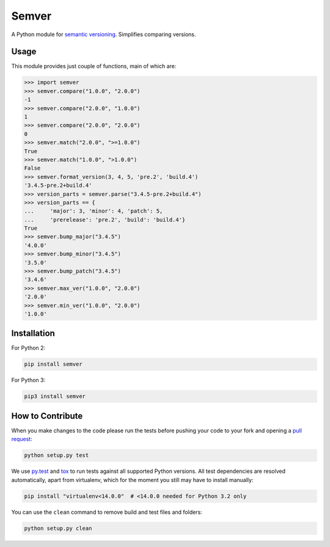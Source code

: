 Semver |latest-version|
=======================

|build-status| |python-support| |downloads| |license|

A Python module for `semantic versioning`_. Simplifies comparing versions.


.. |latest-version| image:: https://img.shields.io/pypi/v/semver.svg
   :alt: Latest version on PyPI
   :target: https://pypi.python.org/pypi/semver
.. |build-status| image:: https://travis-ci.org/k-bx/python-semver.svg?branch=master
   :alt: Build status
   :target: https://travis-ci.org/k-bx/python-semver
.. |python-support| image:: https://img.shields.io/pypi/pyversions/semver.svg
   :target: https://pypi.python.org/pypi/semver
   :alt: Python versions
.. |downloads| image:: https://img.shields.io/pypi/dm/semver.svg
   :alt: Monthly downloads from PyPI
   :target: https://pypi.python.org/pypi/semver
.. |license| image:: https://img.shields.io/pypi/l/semver.svg
   :alt: Software license
   :target: https://github.com/k-bx/python-semver/blob/master/LICENSE.txt
.. _semantic versioning: http://semver.org/

Usage
-----

This module provides just couple of functions, main of which are:

.. code-block:: python

    >>> import semver
    >>> semver.compare("1.0.0", "2.0.0")
    -1
    >>> semver.compare("2.0.0", "1.0.0")
    1
    >>> semver.compare("2.0.0", "2.0.0")
    0
    >>> semver.match("2.0.0", ">=1.0.0")
    True
    >>> semver.match("1.0.0", ">1.0.0")
    False
    >>> semver.format_version(3, 4, 5, 'pre.2', 'build.4')
    '3.4.5-pre.2+build.4'
    >>> version_parts = semver.parse("3.4.5-pre.2+build.4")
    >>> version_parts == {
    ...     'major': 3, 'minor': 4, 'patch': 5,
    ...     'prerelease': 'pre.2', 'build': 'build.4'}
    True
    >>> semver.bump_major("3.4.5")
    '4.0.0'
    >>> semver.bump_minor("3.4.5")
    '3.5.0'
    >>> semver.bump_patch("3.4.5")
    '3.4.6'
    >>> semver.max_ver("1.0.0", "2.0.0")
    '2.0.0'
    >>> semver.min_ver("1.0.0", "2.0.0")
    '1.0.0'

Installation
------------

For Python 2:

.. code-block:: bash

    pip install semver

For Python 3:

.. code-block:: bash

    pip3 install semver

How to Contribute
-----------------

When you make changes to the code please run the tests before pushing your
code to your fork and opening a `pull request`_:

.. code-block:: bash

    python setup.py test

We use `py.test`_ and `tox`_ to run tests against all supported Python
versions.  All test dependencies are resolved automatically, apart from
virtualenv, which for the moment you still may have to install manually:

.. code-block:: bash

    pip install "virtualenv<14.0.0"  # <14.0.0 needed for Python 3.2 only

You can use the ``clean`` command to remove build and test files and folders:

.. code-block:: bash

    python setup.py clean


.. _pull request: https://github.com/k-bx/python-semver/pulls
.. _py.test: http://pytest.org/
.. _tox: http://tox.testrun.org/
